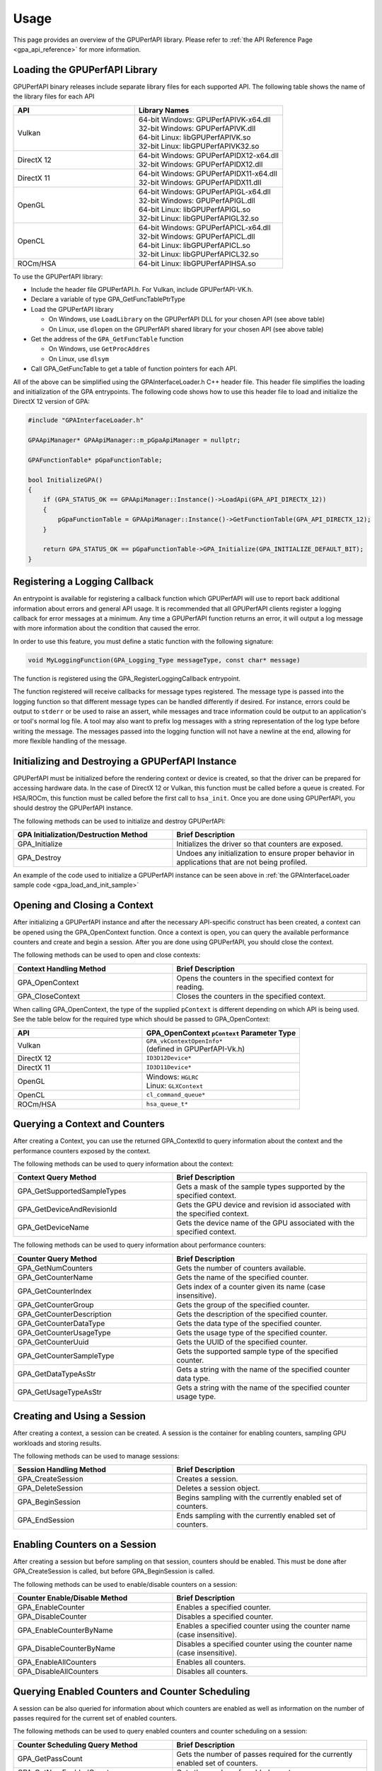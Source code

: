 .. Copyright (c) 2018 Advanced Micro Devices, Inc. All rights reserved.
.. GPU Performance API Usage

.. highlight:: c++

Usage
-----

This page provides an overview of the GPUPerfAPI library. Please refer to
:ref:`the API Reference Page <gpa_api_reference>` for more information.

Loading the GPUPerfAPI Library
@@@@@@@@@@@@@@@@@@@@@@@@@@@@@@

GPUPerfAPI binary releases include separate library files for each
supported API. The following table shows the name of the library files
for each API

.. csv-table::
    :header: "API", "Library Names"
    :widths: 45, 55

    "Vulkan", "| 64-bit Windows: GPUPerfAPIVK-x64.dll
    | 32-bit Windows: GPUPerfAPIVK.dll
    | 64-bit Linux: libGPUPerfAPIVK.so
    | 32-bit Linux: libGPUPerfAPIVK32.so"
    "DirectX 12", "| 64-bit Windows: GPUPerfAPIDX12-x64.dll
    | 32-bit Windows: GPUPerfAPIDX12.dll"
    "DirectX 11", "| 64-bit Windows: GPUPerfAPIDX11-x64.dll
    | 32-bit Windows: GPUPerfAPIDX11.dll"
    "OpenGL", "| 64-bit Windows: GPUPerfAPIGL-x64.dll
    | 32-bit Windows: GPUPerfAPIGL.dll
    | 64-bit Linux: libGPUPerfAPIGL.so
    | 32-bit Linux: libGPUPerfAPIGL32.so"
    "OpenCL", "| 64-bit Windows: GPUPerfAPICL-x64.dll
    | 32-bit Windows: GPUPerfAPICL.dll
    | 64-bit Linux: libGPUPerfAPICL.so
    | 32-bit Linux: libGPUPerfAPICL32.so"
    "ROCm/HSA", "| 64-bit Linux: libGPUPerfAPIHSA.so"

To use the GPUPerfAPI library:

* Include the header file GPUPerfAPI.h. For Vulkan, include GPUPerfAPI-VK.h.
* Declare a variable of type GPA_GetFuncTablePtrType
* Load the GPUPerfAPI library

  * On Windows, use ``LoadLibrary`` on the GPUPerfAPI DLL for your chosen API (see
    above table)
  * On Linux, use ``dlopen`` on the GPUPerfAPI shared library for your chosen API
    (see above table)

* Get the address of the ``GPA_GetFuncTable`` function

  * On Windows, use ``GetProcAddres``
  * On Linux, use ``dlsym``

* Call GPA_GetFuncTable to get a table of function pointers for each API.

All of the above can be simplified using the GPAInterfaceLoader.h C++ header
file. This header file simplifies the loading and initialization of the GPA
entrypoints. The following code shows how to use this header file to load and
initialize the DirectX 12 version of GPA:

.. _gpa_load_and_init_sample:

.. code-block:: c++

    #include "GPAInterfaceLoader.h"

    GPAApiManager* GPAApiManager::m_pGpaApiManager = nullptr;

    GPAFunctionTable* pGpaFunctionTable;

    bool InitializeGPA()
    {
        if (GPA_STATUS_OK == GPAApiManager::Instance()->LoadApi(GPA_API_DIRECTX_12))
        {
            pGpaFunctionTable = GPAApiManager::Instance()->GetFunctionTable(GPA_API_DIRECTX_12);
        }

        return GPA_STATUS_OK == pGpaFunctionTable->GPA_Initialize(GPA_INITIALIZE_DEFAULT_BIT);
    }

Registering a Logging Callback
@@@@@@@@@@@@@@@@@@@@@@@@@@@@@@

An entrypoint is available for registering a callback function which GPUPerfAPI
will use to report back additional information about errors and general API
usage. It is recommended that all GPUPerfAPI clients register a logging
callback for error messages at a minimum. Any time a GPUPerfAPI function
returns an error, it will output a log message with more information about the
condition that caused the error.

In order to use this feature, you must define a static function with the
following signature:

.. code-block:: c++

    void MyLoggingFunction(GPA_Logging_Type messageType, const char* message)

The function is registered using the GPA_RegisterLoggingCallback entrypoint.

The function registered will receive callbacks for message types registered.
The message type is passed into the logging function so that different message
types can be handled differently if desired. For instance, errors could be
output to ``stderr`` or be used to raise an assert, while messages and trace
information could be output to an application's or tool's normal log file. A
tool may also want to prefix log messages with a string representation of the
log type before writing the message. The messages passed into the logging
function will not have a newline at the end, allowing for more flexible
handling of the message.

Initializing and Destroying a GPUPerfAPI Instance
@@@@@@@@@@@@@@@@@@@@@@@@@@@@@@@@@@@@@@@@@@@@@@@@@

GPUPerfAPI must be initialized before the rendering context or device is
created, so that the driver can be prepared for accessing hardware data.
In the case of DirectX 12 or Vulkan, this function must be called before
a queue is created. For HSA/ROCm, this function must be called before the
first call to ``hsa_init``. Once you are done using GPUPerfAPI, you should
destroy the GPUPerfAPI instance.

The following methods can be used to initialize and destroy GPUPerfAPI:

.. csv-table::
    :header: "GPA Initialization/Destruction Method", "Brief Description"
    :widths: 45, 55

    "GPA_Initialize", "Initializes the driver so that counters are exposed."
    "GPA_Destroy", "Undoes any initialization to ensure proper behavior in applications that are not being profiled."

An example of the code used to initialize a GPUPerfAPI instance can be seen
above in :ref:`the GPAInterfaceLoader sample code <gpa_load_and_init_sample>`

Opening and Closing a Context
@@@@@@@@@@@@@@@@@@@@@@@@@@@@@

After initializing a GPUPerfAPI instance and after the necessary API-specific
construct has been created, a context can be opened using the GPA_OpenContext
function. Once a context is open, you can query the available performance
counters and create and begin a session. After you are done using GPUPerfAPI,
you should close the context.

The following methods can be used to open and close contexts:

.. csv-table::
    :header: "Context Handling Method", "Brief Description"
    :widths: 45, 55

    "GPA_OpenContext", "Opens the counters in the specified context for reading."
    "GPA_CloseContext", "Closes the counters in the specified context."

When calling GPA_OpenContext, the type of the supplied ``pContext`` is
different depending on which API is being used. See the table below for the
required type which should be passed to GPA_OpenContext:

.. csv-table::
    :header: "API", "GPA_OpenContext ``pContext`` Parameter Type"
    :widths: 45, 55

    "Vulkan", "| ``GPA_vkContextOpenInfo*``
    | (defined in GPUPerfAPI-Vk.h)"
    "DirectX 12", "| ``ID3D12Device*``"
    "DirectX 11", "| ``ID3D11Device*``"
    "OpenGL", "| Windows: ``HGLRC``
    | Linux: ``GLXContext``"
    "OpenCL", "| ``cl_command_queue*``"
    "ROCm/HSA", "| ``hsa_queue_t*``"

Querying a Context and Counters
@@@@@@@@@@@@@@@@@@@@@@@@@@@@@@@

After creating a Context, you can use the returned GPA_ContextId to query
information about the context and the performance counters exposed by the
context.

The following methods can be used to query information about the context:

.. csv-table::
    :header: "Context Query Method", "Brief Description"
    :widths: 45, 55

    "GPA_GetSupportedSampleTypes", "Gets a mask of the sample types supported by the specified context."
    "GPA_GetDeviceAndRevisionId", "Gets the GPU device and revision id associated with the specified context."
    "GPA_GetDeviceName", "Gets the device name of the GPU associated with the specified context."

The following methods can be used to query information about performance counters:

.. csv-table::
    :header: "Counter Query Method", "Brief Description"
    :widths: 45, 55

    "GPA_GetNumCounters", "Gets the number of counters available."
    "GPA_GetCounterName", "Gets the name of the specified counter."
    "GPA_GetCounterIndex", "Gets index of a counter given its name (case insensitive)."
    "GPA_GetCounterGroup", "Gets the group of the specified counter."
    "GPA_GetCounterDescription", "Gets the description of the specified counter."
    "GPA_GetCounterDataType", "Gets the data type of the specified counter."
    "GPA_GetCounterUsageType", "Gets the usage type of the specified counter."
    "GPA_GetCounterUuid", "Gets the UUID of the specified counter."
    "GPA_GetCounterSampleType", "Gets the supported sample type of the specified counter."
    "GPA_GetDataTypeAsStr", "Gets a string with the name of the specified counter data type."
    "GPA_GetUsageTypeAsStr", "Gets a string with the name of the specified counter usage type."

Creating and Using a Session
@@@@@@@@@@@@@@@@@@@@@@@@@@@@

After creating a context, a session can be created. A session is the
container for enabling counters, sampling GPU workloads and storing results.

The following methods can be used to manage sessions:

.. csv-table::
    :header: "Session Handling Method", "Brief Description"
    :widths: 45, 55

    "GPA_CreateSession", "Creates a session."
    "GPA_DeleteSession", "Deletes a session object."
    "GPA_BeginSession", "Begins sampling with the currently enabled set of counters."
    "GPA_EndSession", "Ends sampling with the currently enabled set of counters."

Enabling Counters on a Session
@@@@@@@@@@@@@@@@@@@@@@@@@@@@@@

After creating a session but before sampling on that session, counters should
be enabled. This must be done after GPA_CreateSession is called, but before
GPA_BeginSession is called.

The following methods can be used to enable/disable counters on a session:

.. csv-table::
    :header: "Counter Enable/Disable Method", "Brief Description"
    :widths: 45, 55

    "GPA_EnableCounter", "Enables a specified counter."
    "GPA_DisableCounter", "Disables a specified counter."
    "GPA_EnableCounterByName", "Enables a specified counter using the counter name (case insensitive)."
    "GPA_DisableCounterByName", "Disables a specified counter using the counter name (case insensitive)."
    "GPA_EnableAllCounters", "Enables all counters."
    "GPA_DisableAllCounters", "Disables all counters."

Querying Enabled Counters and Counter Scheduling
@@@@@@@@@@@@@@@@@@@@@@@@@@@@@@@@@@@@@@@@@@@@@@@@

A session can be also queried for information about which counters are enabled
as well as information on the number of passes required for the current set of
enabled counters.

The following methods can be used to query enabled counters and counter
scheduling on a session:

.. csv-table::
    :header: "Counter Scheduling Query Method", "Brief Description"
    :widths: 45, 55

    "GPA_GetPassCount", "Gets the number of passes required for the currently enabled set of counters."
    "GPA_GetNumEnabledCounters", "Gets the number of enabled counters."
    "GPA_GetEnabledIndex", "Gets the counter index for an enabled counter."
    "GPA_IsCounterEnabled", "Checks whether or not a counter is enabled."

Creating and Managing Samples
@@@@@@@@@@@@@@@@@@@@@@@@@@@@@

After counters are enabled on a session and the session has been started, GPA
command lists and samples can be created. A sample is the GPU workload for
which performance counters are to be collected. All enabled counters will be
collected for each sample. For DirectX 12 and Vulkan, :ref:`samples can start
on one command list and end on another<specific_usage_multiple_command_lists>`.
There is also :ref:`special handling <specific_usage_bundles>` needed for
DirectX 12 bundles and Vulkan secondary command buffers.

The following methods can be used to create and manage samples on a session:

.. csv-table::
    :header: "Sample Handling Method", "Brief Description"
    :widths: 45, 55

    "GPA_BeginCommandList", "Begins command list for sampling."
    "GPA_EndCommandList", "Ends command list for sampling."
    "GPA_BeginSample", "Begins a sample in a command list."
    "GPA_EndSample", "Ends a sample in a command list."
    "GPA_ContinueSampleOnCommandList", "Continues a primary command list sample on another primary command list."
    "GPA_CopySecondarySamples", "Copies a set of samples from a secondary command list back to the primary command list that executed the secondary command list."
    "GPA_GetSampleCount", "Returns the number of samples created for the specified session."

Querying Results
@@@@@@@@@@@@@@@@

Once sampling is complete and the session has been ended, the sample results
can be read.

The following methods can be used to check if results are available and to read
the results for samples:

.. csv-table::
    :header: "Results Querying Method", "Brief Description"
    :widths: 45, 55

    "GPA_IsPassComplete", "Checks whether or not a pass has finished."
    "GPA_IsSessionComplete", "Checks if results for all samples within a session are available."
    "GPA_GetSampleResultSize", "Gets the result size for a given sample."
    "GPA_GetSampleResult", "Gets the result data for a given sample."

Displaying Status/Error
@@@@@@@@@@@@@@@@@@@@@@@

All GPUPerfAPI functions return a GPA_Status code to indicate success or
failure. A simple string representation of the status or error codes can be
retrieved using the following method:

.. csv-table::
    :header: "Status/Error Helper Method", "Brief Description"
    :widths: 45, 55

    "GPA_GetStatusAsStr", "Gets a string representation of a GPA_Status value."

Multi-pass Counter Collection
@@@@@@@@@@@@@@@@@@@@@@@@@@@@@

Collection of some individual counters and some combinations of counters will
require more than one pass. After enabling counters, you can query the number
of passes required. If the number of passes is greater than one, you will need
to execute an identical GPU workload once for each pass. For DirectX 12 and
Vulkan, this typically means recording the same command list or command buffer
more than once, calling GPA_BeginCommandList on each command list for each
pass, and beginning and ending samples for the same workloads within the
command lists. For other graphics and compute APIs, this means making the same
draw calls or dispatching the same kernels in the same sequence multiple times.
The same sample id must be found in every pass, and that sample id must be used
for the same workload within each pass. If it is impossible or impractical to
repeat the operations to be profiled, select a counter set requiring only a
single pass. For sets requiring more than one pass, results are available only
after all passes are complete.

Specific Usage Note for Vulkan
@@@@@@@@@@@@@@@@@@@@@@@@@@@@@@

In order to enable counter collection in the Vulkan driver, several Vulkan
extensions are required. The application being profiled with GPUPerfAPI will
need to request those extensions as part of the Vulkan instance and device
initialization. GPUPerfAPI simplifies this by defining two macros in the
GPUPerfAPI-Vk.h header file: ``AMD_GPA_REQUIRED_INSTANCE_EXTENSION_NAME_LIST``
for the required instance extensions and
``AMD_GPA_REQUIRED_DEVICE_EXTENSION_NAME_LIST`` for the required device
extensions. The extensions defined in
``AMD_GPA_REQUIRED_INSTANCE_EXTENSION_NAME_LIST`` should be included in the
``VkInstanceCreateInfo`` structure that is passed to the ``vkCreateInstance``
function. Similarly, the extensions defined in
``AMD_GPA_REQUIRED_DEVICE_EXTENSION_NAME_LIST`` should be included in the
``VkDeviceCreateInfo`` structure that is passed to ``vkCreateDevice`` function.

.. _specific_usage_bundles:

Specific Usage Note for Bundles (DirectX 12) and Secondary Command Buffers (Vulkan)
@@@@@@@@@@@@@@@@@@@@@@@@@@@@@@@@@@@@@@@@@@@@@@@@@@@@@@@@@@@@@@@@@@@@@@@@@@@@@@@@@@@

While samples within a Bundle or Secondary Command Buffer (both referred to
here as "secondary command lists") are supported by GPUPerfAPI, they require
special handling. Both the primary and secondary command list must be started
using GPA_BeginCommandList. Samples can be created on both types of command
lists; however, the samples on the secondary command list must be copied back
to the primary command list. This is done using the GPA_CopySecondarySamples
function. Once samples are copied back to the primary command list, results
will be available after the primary command list has been executed.

.. _specific_usage_multiple_command_lists:

Specific Usage Note for Samples that Start and End on Different Command Lists
@@@@@@@@@@@@@@@@@@@@@@@@@@@@@@@@@@@@@@@@@@@@@@@@@@@@@@@@@@@@@@@@@@@@@@@@@@@@@

For DirectX 12 and Vulkan, GPUPerfAPI supports starting a sample on one command
list and ending it on another. For this to work properly, the command lists
must be executed in the correct order by the application -- the command list
which ends the sample must be executed after the command list which begins the
sample. Both the command list where the sample starts and the command list
where the sample ends must be started using GPA_BeginCommandList. After the
sample has been started on the first command list using GPA_BeginSample, it can
be continued on another command list by calling
GPA_ContinueSampleOnCommandList. After it has been continued, the sample can be
ended using GPA_EndSample and specifying the second command list.

Deploying GPUPerfAPI
@@@@@@@@@@@@@@@@@@@@

To deploy an application that uses GPUPerfAPI, simply make sure that the
necessary GPUPerfAPI library is available and can be loaded using the normal
library search mechanism for the host operating system (i.e. in the PATH on
Windows and LD_LIBRARY_PATH on Linux).

When deploying the DirectX 11 version on Windows, you will also need to deploy
GPUPerfAPIDXGetAMDDeviceInfo.dll or GPUPerfAPIDXGetAMDDeviceInfox64.dll, if you
need to support systems with multiple AMD GPUs.  This library is used by GPA to
determine which GPU is being used for rendering at runtime.  For single-GPU
systems, this library is not required.
